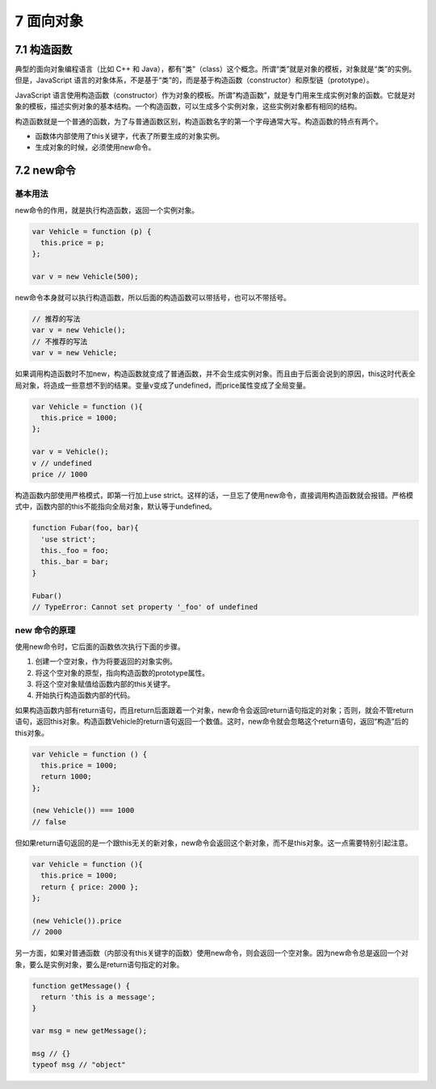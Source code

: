 7 面向对象
==========

7.1 构造函数
------------

典型的面向对象编程语言（比如 C++ 和
Java），都有“类”（class）这个概念。所谓“类”就是对象的模板，对象就是“类”的实例。但是，JavaScript
语言的对象体系，不是基于“类”的，而是基于构造函数（constructor）和原型链（prototype）。

JavaScript
语言使用构造函数（constructor）作为对象的模板。所谓”构造函数”，就是专门用来生成实例对象的函数。它就是对象的模板，描述实例对象的基本结构。一个构造函数，可以生成多个实例对象，这些实例对象都有相同的结构。

构造函数就是一个普通的函数，为了与普通函数区别，构造函数名字的第一个字母通常大写。构造函数的特点有两个。

-  函数体内部使用了this关键字，代表了所要生成的对象实例。
-  生成对象的时候，必须使用new命令。

7.2 new命令
-----------

基本用法
~~~~~~~~

new命令的作用，就是执行构造函数，返回一个实例对象。

.. code:: js

   var Vehicle = function (p) {
     this.price = p;
   };

   var v = new Vehicle(500);

new命令本身就可以执行构造函数，所以后面的构造函数可以带括号，也可以不带括号。

.. code:: js

   // 推荐的写法
   var v = new Vehicle();
   // 不推荐的写法
   var v = new Vehicle;

如果调用构造函数时不加new，构造函数就变成了普通函数，并不会生成实例对象。而且由于后面会说到的原因，this这时代表全局对象，将造成一些意想不到的结果。变量v变成了undefined，而price属性变成了全局变量。

.. code:: js

   var Vehicle = function (){
     this.price = 1000;
   };

   var v = Vehicle();
   v // undefined
   price // 1000

构造函数内部使用严格模式，即第一行加上use
strict。这样的话，一旦忘了使用new命令，直接调用构造函数就会报错。严格模式中，函数内部的this不能指向全局对象，默认等于undefined。

.. code:: js

   function Fubar(foo, bar){
     'use strict';
     this._foo = foo;
     this._bar = bar;
   }

   Fubar()
   // TypeError: Cannot set property '_foo' of undefined

new 命令的原理
~~~~~~~~~~~~~~

使用new命令时，它后面的函数依次执行下面的步骤。

1. 创建一个空对象，作为将要返回的对象实例。
2. 将这个空对象的原型，指向构造函数的prototype属性。
3. 将这个空对象赋值给函数内部的this关键字。
4. 开始执行构造函数内部的代码。

如果构造函数内部有return语句，而且return后面跟着一个对象，new命令会返回return语句指定的对象；否则，就会不管return语句，返回this对象。构造函数Vehicle的return语句返回一个数值。这时，new命令就会忽略这个return语句，返回“构造”后的this对象。

.. code:: js

   var Vehicle = function () {
     this.price = 1000;
     return 1000;
   };

   (new Vehicle()) === 1000
   // false

但如果return语句返回的是一个跟this无关的新对象，new命令会返回这个新对象，而不是this对象。这一点需要特别引起注意。

.. code:: js

   var Vehicle = function (){
     this.price = 1000;
     return { price: 2000 };
   };

   (new Vehicle()).price
   // 2000

另一方面，如果对普通函数（内部没有this关键字的函数）使用new命令，则会返回一个空对象。因为new命令总是返回一个对象，要么是实例对象，要么是return语句指定的对象。

.. code:: js

   function getMessage() {
     return 'this is a message';
   }

   var msg = new getMessage();

   msg // {}
   typeof msg // "object"
